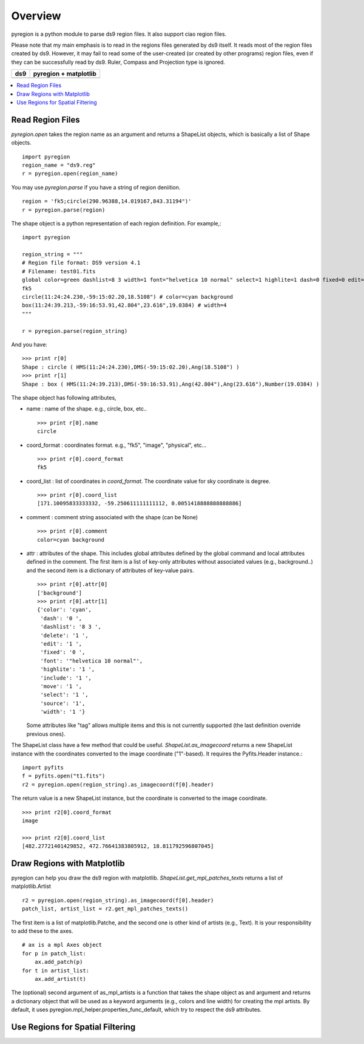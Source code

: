 ========
Overview
========

pyregion is a python module to parse ds9 region files. It also support
ciao region files. 

Please note that my main emphasis is to read in the regions files
generated by ds9 itself. It reads most of the region files created by
ds9. However, it may fail to read some of the user-created (or created
by other programs) region files, even if they can be successfully read
by ds9. Ruler, Compass and Projection type is ignored.


+----------------------------------------+----------------------------------------+
| ds9                                    | pyregion + matplotlib                  |
+========================================+========================================+
| .. image:: ../_static/region_ds9.jpg   | .. image:: ../_static/region_mpl.png   |
|   :width: 300px                        |   :width: 300px                        |
|   :target: ../static/region_ds9.jpg    |   :target: ../static/region_mpl.png    |
+----------------------------------------+----------------------------------------+


.. contents::
   :depth: 1
   :local:


Read Region Files
=================

*pyregion.open* takes the region name as an argument and returns a
ShapeList objects, which is basically a list of Shape objects. ::

    import pyregion
    region_name = "ds9.reg"
    r = pyregion.open(region_name)

You may use *pyregion.parse* if you have a string of region deniition. ::

    region = 'fk5;circle(290.96388,14.019167,843.31194")'
    r = pyregion.parse(region)

The shape object is a python representation of each region
definition. For example,::

    import pyregion
    
    region_string = """
    # Region file format: DS9 version 4.1
    # Filename: test01.fits
    global color=green dashlist=8 3 width=1 font="helvetica 10 normal" select=1 highlite=1 dash=0 fixed=0 edit=1 move=1 delete=1 include=1 source=1
    fk5
    circle(11:24:24.230,-59:15:02.20,18.5108") # color=cyan background
    box(11:24:39.213,-59:16:53.91,42.804",23.616",19.0384) # width=4
    """

    r = pyregion.parse(region_string)

And you have::

    >>> print r[0]
    Shape : circle ( HMS(11:24:24.230),DMS(-59:15:02.20),Ang(18.5108") )
    >>> print r[1]
    Shape : box ( HMS(11:24:39.213),DMS(-59:16:53.91),Ang(42.804"),Ang(23.616"),Number(19.0384) )

The shape object has following attributes,

* name : name of the shape. e.g., circle, box, etc.. ::

   >>> print r[0].name
   circle

* coord_format : coordinates format. e.g., "fk5", "image", "physical", etc... ::

   >>> print r[0].coord_format
   fk5
   
* coord_list : list of coordinates in *coord_format*. The coordinate
  value for sky coordinate is degree.  ::

   >>> print r[0].coord_list
   [171.10095833333332, -59.250611111111112, 0.0051418888888888886]

* comment : comment string associated with the shape (can be None) ::

   >>> print r[0].comment
   color=cyan background

* attr : attributes of the shape. This includes global attributes
  defined by the global command and local attributes defined in the
  comment. The first item is a list of key-only attributes without
  associated values (e.g., background..) and the second item is a
  dictionary of attributes of key-value pairs. ::

    >>> print r[0].attr[0]
    ['background']
    >>> print r[0].attr[1]
    {'color': 'cyan',
     'dash': '0 ',
     'dashlist': '8 3 ',
     'delete': '1 ',
     'edit': '1 ',
     'fixed': '0 ',
     'font': '"helvetica 10 normal"',
     'highlite': '1 ',
     'include': '1 ',
     'move': '1 ',
     'select': '1 ',
     'source': '1',
     'width': '1 '}


  Some attributes like "tag" allows multiple items and this is not
  currently supported (the last definition override previous ones).


The ShapeList class have a few method that could be
useful. *ShapeList.as_imagecoord* returns a new ShapeList instance
with the coordinates converted to the image coordinate ("1"-based). It
requires the Pyfits.Header instance.::

    import pyfits
    f = pyfits.open("t1.fits")
    r2 = pyregion.open(region_string).as_imagecoord(f[0].header)

The return value is a new ShapeList instance, but the coordinate is
converted to the image coordinate. ::

    >>> print r2[0].coord_format
    image

    >>> print r2[0].coord_list
    [482.27721401429852, 472.76641383805912, 18.811792596807045]



Draw Regions with Matplotlib
============================

pyregion can help you draw the ds9 region with
matplotlib. *ShapeList.get_mpl_patches_texts* returns a list of
matplotlib.Artist ::

    r2 = pyregion.open(region_string).as_imagecoord(f[0].header)
    patch_list, artist_list = r2.get_mpl_patches_texts()

The first item is a list of matplotlib.Patche, and the second one is
other kind of artists (e.g., Text). It is your responsibility to add
these to the axes. ::

    # ax is a mpl Axes object
    for p in patch_list:
        ax.add_patch(p)
    for t in artist_list:
        ax.add_artist(t)

.. plot:: figures/test_region_drawing.py

The (optional) second argument of as_mpl_artists is a function that
takes the shape object as and argument and returns a dictionary object
that will be used as a keyword arguments (e.g., colors and line width)
for creating the mpl artists. By default, it uses
pyregion.mpl_helper.properties_func_default, which try to respect the
ds9 attributes.


.. plot:: figures/test_region_drawing2.py
   :include-source:



Use Regions for Spatial Filtering
=================================

